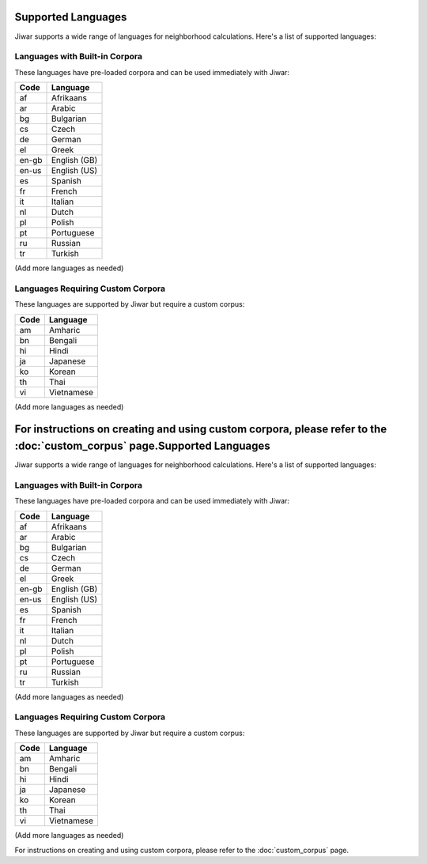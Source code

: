 Supported Languages
===================

Jiwar supports a wide range of languages for neighborhood calculations. Here's a list of supported languages:

Languages with Built-in Corpora
-------------------------------

These languages have pre-loaded corpora and can be used immediately with Jiwar:

.. list-table::
   :header-rows: 1

   * - Code
     - Language
   * - af
     - Afrikaans
   * - ar
     - Arabic
   * - bg
     - Bulgarian
   * - cs
     - Czech
   * - de
     - German
   * - el
     - Greek
   * - en-gb
     - English (GB)
   * - en-us
     - English (US)
   * - es
     - Spanish
   * - fr
     - French
   * - it
     - Italian
   * - nl
     - Dutch
   * - pl
     - Polish
   * - pt
     - Portuguese
   * - ru
     - Russian
   * - tr
     - Turkish

(Add more languages as needed)

Languages Requiring Custom Corpora
----------------------------------

These languages are supported by Jiwar but require a custom corpus:

.. list-table::
   :header-rows: 1

   * - Code
     - Language
   * - am
     - Amharic
   * - bn
     - Bengali
   * - hi
     - Hindi
   * - ja
     - Japanese
   * - ko
     - Korean
   * - th
     - Thai
   * - vi
     - Vietnamese

(Add more languages as needed)

For instructions on creating and using custom corpora, please refer to the :doc:`custom_corpus` page.Supported Languages
===================

Jiwar supports a wide range of languages for neighborhood calculations. Here's a list of supported languages:

Languages with Built-in Corpora
-------------------------------

These languages have pre-loaded corpora and can be used immediately with Jiwar:

.. list-table::
   :header-rows: 1

   * - Code
     - Language
   * - af
     - Afrikaans
   * - ar
     - Arabic
   * - bg
     - Bulgarian
   * - cs
     - Czech
   * - de
     - German
   * - el
     - Greek
   * - en-gb
     - English (GB)
   * - en-us
     - English (US)
   * - es
     - Spanish
   * - fr
     - French
   * - it
     - Italian
   * - nl
     - Dutch
   * - pl
     - Polish
   * - pt
     - Portuguese
   * - ru
     - Russian
   * - tr
     - Turkish

(Add more languages as needed)

Languages Requiring Custom Corpora
----------------------------------

These languages are supported by Jiwar but require a custom corpus:

.. list-table::
   :header-rows: 1

   * - Code
     - Language
   * - am
     - Amharic
   * - bn
     - Bengali
   * - hi
     - Hindi
   * - ja
     - Japanese
   * - ko
     - Korean
   * - th
     - Thai
   * - vi
     - Vietnamese

(Add more languages as needed)

For instructions on creating and using custom corpora, please refer to the :doc:`custom_corpus` page.